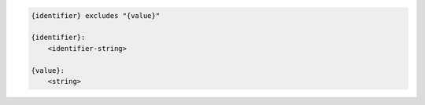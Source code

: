 .. code-block:: text

    {identifier} excludes "{value}"

    {identifier}:
        <identifier-string>

    {value}:
        <string>
